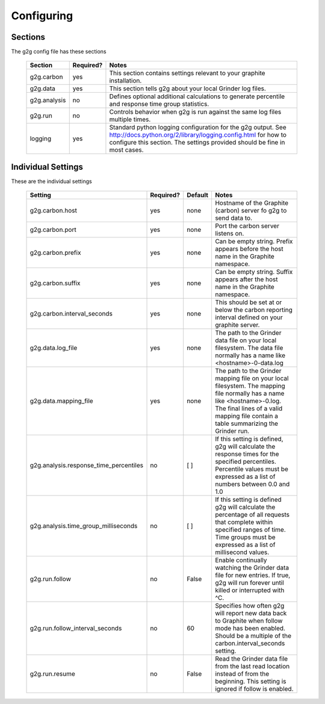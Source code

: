 Configuring
***********

Sections
========

The g2g config file has these sections


   +-------------+-----------+------------------------------------------------------+
   | Section     | Required? |  Notes                                               |
   +=============+===========+======================================================+
   | g2g.carbon  | yes       | This section contains settings relevant to           |
   |             |           | your graphite installation.                          |
   +-------------+-----------+------------------------------------------------------+
   |g2g.data     | yes       | This section tells g2g about your local              |
   |             |           | Grinder log files.                                   |
   +-------------+-----------+------------------------------------------------------+
   |g2g.analysis | no        | Defines optional additional calculations to          |
   |             |           | generate percentile and response time group          |
   |             |           | statistics.                                          |
   +-------------+-----------+------------------------------------------------------+
   | g2g.run     | no        | Controls behavior when g2g is run against the        |
   |             |           | same log files multiple times.                       |
   +-------------+-----------+------------------------------------------------------+
   | logging     | yes       | Standard python logging configuration for            |
   |             |           | the g2g output.                                      |
   |             |           | See                                                  |
   |             |           | http://docs.python.org/2/library/logging.config.html |
   |             |           | for how to configure this section.  The settings     |
   |             |           | provided should be fine in most cases.               |
   +-------------+-----------+------------------------------------------------------+   


Individual Settings
===================

These are the individual settings


   +----------------------------------------+-----------+---------+---------------------------------------+
   | Setting                                | Required? | Default | Notes                                 |
   +========================================+===========+=========+=======================================+                          
   | g2g.carbon.host                        | yes       | none    | Hostname of the Graphite (carbon)     |
   |                                        |           |         | server fo g2g to send data to.        |
   +----------------------------------------+-----------+---------+---------------------------------------+
   | g2g.carbon.port                        | yes       | none    | Port the carbon server listens on.    |
   +----------------------------------------+-----------+---------+---------------------------------------+
   | g2g.carbon.prefix                      | yes       | none    | Can be empty string.  Prefix appears  |
   |                                        |           |         | before the host name in the Graphite  |
   |                                        |           |         | namespace.                            |
   +----------------------------------------+-----------+---------+---------------------------------------+
   | g2g.carbon.suffix                      | yes       | none    | Can be empty string.  Suffix appears  |
   |                                        |           |         | after the host name in the Graphite   |
   |                                        |           |         | namespace.                            |
   +----------------------------------------+-----------+---------+---------------------------------------+
   | g2g.carbon.interval_seconds            | yes       | none    | This should be set at or below the    |
   |                                        |           |         | carbon reporting interval defined on  |
   |                                        |           |         | your graphite server.                 |
   +----------------------------------------+-----------+---------+---------------------------------------+
   | g2g.data.log_file                      | yes       | none    | The path to the Grinder data file on  |
   |                                        |           |         | your local filesystem.  The data file |
   |                                        |           |         | normally has a name like              |
   |                                        |           |         | <hostname>-0-data.log                 |
   +----------------------------------------+-----------+---------+---------------------------------------+
   | g2g.data.mapping_file                  | yes       | none    | The path to the Grinder mapping file  |
   |                                        |           |         | on your local filesystem.  The        |
   |                                        |           |         | mapping file normally has a name like |
   |                                        |           |         | <hostname>-0.log.  The final lines    |
   |                                        |           |         | of a valid mapping file contain a     |
   |                                        |           |         | table summarizing the Grinder run.    |
   +----------------------------------------+-----------+---------+---------------------------------------+
   | g2g.analysis.response_time_percentiles | no        | [ ]     | If this setting is defined, g2g will  | 
   |                                        |           |         | calculate the response times          |
   |                                        |           |         | for the specified percentiles.        |
   |                                        |           |         | Percentile values must be expressed   |
   |                                        |           |         | as a list of numbers between 0.0 and  |
   |                                        |           |         | 1.0                                   |
   +----------------------------------------+-----------+---------+---------------------------------------+
   | g2g.analysis.time_group_milliseconds   | no        | [ ]     | If this setting is defined            |
   |                                        |           |         | g2g will calculate the                |
   |                                        |           |         | percentage of all                     |
   |                                        |           |         | requests that complete                |
   |                                        |           |         | within specified ranges of time.      |
   |                                        |           |         | Time groups must be expressed as a    |
   |                                        |           |         | list of millisecond values.           |
   +----------------------------------------+-----------+---------+---------------------------------------+
   | g2g.run.follow                         | no        | False   | Enable continually watching the       |
   |                                        |           |         | Grinder data file for new entries.    |
   |                                        |           |         | If true, g2g will run forever until   |
   |                                        |           |         | killed or interrupted with ^C.        |
   +----------------------------------------+-----------+---------+---------------------------------------+
   | g2g.run.follow_interval_seconds        | no        | 60      | Specifies how often g2g will report   |
   |                                        |           |         | new data back to Graphite when        |
   |                                        |           |         | follow mode has been enabled.  Should |
   |                                        |           |         | be a multiple of the                  |
   |                                        |           |         | carbon.interval_seconds setting.      |
   +----------------------------------------+-----------+---------+---------------------------------------+
   | g2g.run.resume                         | no        | False   | Read the Grinder data file from the   |
   |                                        |           |         | last read                             |
   |                                        |           |         | location instead of from the          |
   |                                        |           |         | beginning.  This setting is ignored   |
   |                                        |           |         | if follow is enabled.                 |
   +----------------------------------------+-----------+---------+---------------------------------------+



